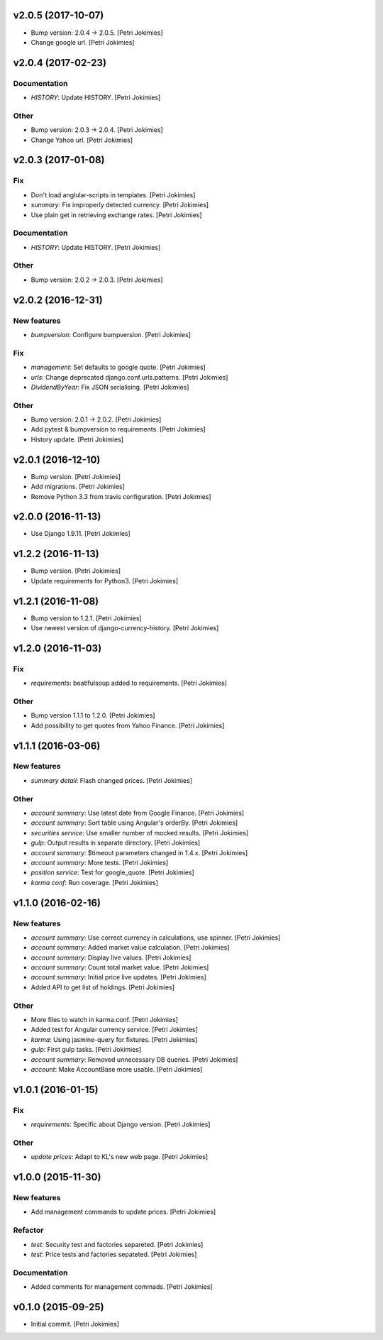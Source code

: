 .. :changelog:

v2.0.5 (2017-10-07)
-------------------

- Bump version: 2.0.4 → 2.0.5. [Petri Jokimies]

- Change google url. [Petri Jokimies]







v2.0.4 (2017-02-23)
-------------------

Documentation
~~~~~~~~~~~~~

- *HISTORY*: Update HISTORY. [Petri Jokimies]

Other
~~~~~

- Bump version: 2.0.3 → 2.0.4. [Petri Jokimies]

- Change Yahoo url. [Petri Jokimies]




v2.0.3 (2017-01-08)
-------------------

Fix
~~~

- Don't load anglular-scripts in templates. [Petri Jokimies]









- *summary*: Fix improperly detected currency. [Petri Jokimies]










- Use plain get in retrieving exchange rates. [Petri Jokimies]






Documentation
~~~~~~~~~~~~~

- *HISTORY*: Update HISTORY. [Petri Jokimies]

Other
~~~~~

- Bump version: 2.0.2 → 2.0.3. [Petri Jokimies]

v2.0.2 (2016-12-31)
-------------------

New features
~~~~~~~~~~~~

- *bumpversion*: Configure bumpversion. [Petri Jokimies]

Fix
~~~

- *management*: Set defaults to google quote. [Petri Jokimies]




- *urls*: Change deprecated django.conf.urls.patterns. [Petri Jokimies]

- *DividendByYear*: Fix JSON serialising. [Petri Jokimies]









Other
~~~~~

- Bump version: 2.0.1 → 2.0.2. [Petri Jokimies]

- Add pytest & bumpversion to requirements. [Petri Jokimies]

- History update. [Petri Jokimies]

v2.0.1 (2016-12-10)
-------------------

- Bump version. [Petri Jokimies]

- Add migrations. [Petri Jokimies]




- Remove Python 3.3 from travis configuration. [Petri Jokimies]

v2.0.0 (2016-11-13)
-------------------

- Use Django 1.9.11. [Petri Jokimies]




v1.2.2 (2016-11-13)
-------------------

- Bump version. [Petri Jokimies]

- Update requirements for Python3. [Petri Jokimies]

v1.2.1 (2016-11-08)
-------------------

- Bump version to 1.2.1. [Petri Jokimies]

- Use newest version of django-currency-history. [Petri Jokimies]




v1.2.0 (2016-11-03)
-------------------

Fix
~~~

- *requirements*: beatifulsoup added to requirements. [Petri Jokimies]

Other
~~~~~

- Bump version 1.1.1 to 1.2.0. [Petri Jokimies]

- Add possibility to get quotes from Yahoo Finance. [Petri Jokimies]






v1.1.1 (2016-03-06)
-------------------

New features
~~~~~~~~~~~~

- *summary detail*: Flash changed prices. [Petri Jokimies]




Other
~~~~~

- *account summary*: Use latest date from Google Finance. [Petri
  Jokimies]




- *account summary*: Sort table using Angular's orderBy. [Petri
  Jokimies]








- *securities service*: Use smaller number of mocked results. [Petri
  Jokimies]




- *gulp*: Output results in separate directory. [Petri Jokimies]




- *account summary*: $timeout parameters changed in 1.4.x. [Petri
  Jokimies]






- *account summary*: More tests. [Petri Jokimies]

- *position service*: Test for google_quote. [Petri Jokimies]

- *karma conf*: Run coverage. [Petri Jokimies]

v1.1.0 (2016-02-16)
-------------------

New features
~~~~~~~~~~~~

- *account summary*: Use correct currency in calculations, use spinner.
  [Petri Jokimies]
















- *account summary*: Added market value calculation. [Petri Jokimies]

- *account summary*: Display live values. [Petri Jokimies]

- *account summary*: Count total market value. [Petri Jokimies]

- *account summary*: Initial price live updates. [Petri Jokimies]




- Added API to get list of holdings. [Petri Jokimies]

Other
~~~~~

- More files to watch in karma.conf. [Petri Jokimies]

- Added test for Angular currency service. [Petri Jokimies]

- *karma*: Using jasmine-query for fixtures. [Petri Jokimies]

- *gulp*: First gulp tasks. [Petri Jokimies]

- *account summary*: Removed unnecessary DB queries. [Petri Jokimies]




- *account*: Make AccountBase more usable. [Petri Jokimies]




v1.0.1 (2016-01-15)
-------------------

Fix
~~~

- *requirements*: Specific about Django version. [Petri Jokimies]







Other
~~~~~

- *update prices*: Adapt to KL's new web page. [Petri Jokimies]

v1.0.0 (2015-11-30)
-------------------

New features
~~~~~~~~~~~~

- Add management commands to update prices. [Petri Jokimies]




Refactor
~~~~~~~~

- *test*: Security test and factories separeted. [Petri Jokimies]

- *test*: Price tests and factories sepateted. [Petri Jokimies]

Documentation
~~~~~~~~~~~~~

- Added comments for management commads. [Petri Jokimies]

v0.1.0 (2015-09-25)
-------------------

- Initial commit. [Petri Jokimies]
